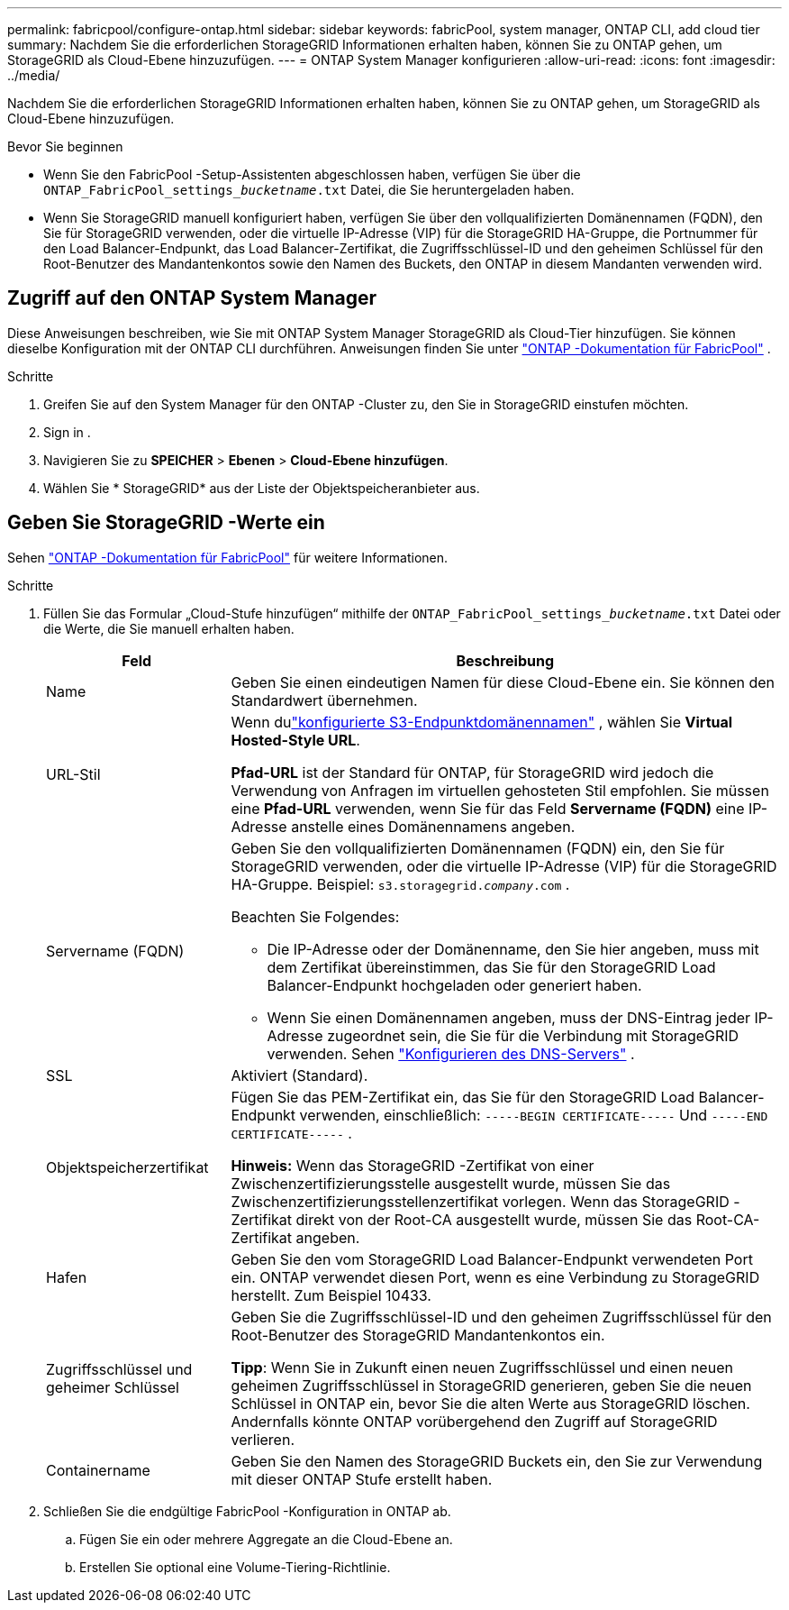 ---
permalink: fabricpool/configure-ontap.html 
sidebar: sidebar 
keywords: fabricPool, system manager, ONTAP CLI, add cloud tier 
summary: Nachdem Sie die erforderlichen StorageGRID Informationen erhalten haben, können Sie zu ONTAP gehen, um StorageGRID als Cloud-Ebene hinzuzufügen. 
---
= ONTAP System Manager konfigurieren
:allow-uri-read: 
:icons: font
:imagesdir: ../media/


[role="lead"]
Nachdem Sie die erforderlichen StorageGRID Informationen erhalten haben, können Sie zu ONTAP gehen, um StorageGRID als Cloud-Ebene hinzuzufügen.

.Bevor Sie beginnen
* Wenn Sie den FabricPool -Setup-Assistenten abgeschlossen haben, verfügen Sie über die `ONTAP_FabricPool_settings___bucketname__.txt` Datei, die Sie heruntergeladen haben.
* Wenn Sie StorageGRID manuell konfiguriert haben, verfügen Sie über den vollqualifizierten Domänennamen (FQDN), den Sie für StorageGRID verwenden, oder die virtuelle IP-Adresse (VIP) für die StorageGRID HA-Gruppe, die Portnummer für den Load Balancer-Endpunkt, das Load Balancer-Zertifikat, die Zugriffsschlüssel-ID und den geheimen Schlüssel für den Root-Benutzer des Mandantenkontos sowie den Namen des Buckets, den ONTAP in diesem Mandanten verwenden wird.




== Zugriff auf den ONTAP System Manager

Diese Anweisungen beschreiben, wie Sie mit ONTAP System Manager StorageGRID als Cloud-Tier hinzufügen.  Sie können dieselbe Konfiguration mit der ONTAP CLI durchführen.  Anweisungen finden Sie unter https://docs.netapp.com/us-en/ontap/fabricpool/index.html["ONTAP -Dokumentation für FabricPool"^] .

.Schritte
. Greifen Sie auf den System Manager für den ONTAP -Cluster zu, den Sie in StorageGRID einstufen möchten.
. Sign in .
. Navigieren Sie zu *SPEICHER* > *Ebenen* > *Cloud-Ebene hinzufügen*.
. Wählen Sie * StorageGRID* aus der Liste der Objektspeicheranbieter aus.




== Geben Sie StorageGRID -Werte ein

Sehen https://docs.netapp.com/us-en/ontap/fabricpool/index.html["ONTAP -Dokumentation für FabricPool"^] für weitere Informationen.

.Schritte
. Füllen Sie das Formular „Cloud-Stufe hinzufügen“ mithilfe der `ONTAP_FabricPool_settings___bucketname__.txt` Datei oder die Werte, die Sie manuell erhalten haben.
+
[cols="1a,3a"]
|===
| Feld | Beschreibung 


 a| 
Name
 a| 
Geben Sie einen eindeutigen Namen für diese Cloud-Ebene ein.  Sie können den Standardwert übernehmen.



 a| 
URL-Stil
 a| 
Wenn dulink:../admin/configuring-s3-api-endpoint-domain-names.html["konfigurierte S3-Endpunktdomänennamen"] , wählen Sie *Virtual Hosted-Style URL*.

*Pfad-URL* ist der Standard für ONTAP, für StorageGRID wird jedoch die Verwendung von Anfragen im virtuellen gehosteten Stil empfohlen.  Sie müssen eine *Pfad-URL* verwenden, wenn Sie für das Feld *Servername (FQDN)* eine IP-Adresse anstelle eines Domänennamens angeben.



 a| 
Servername (FQDN)
 a| 
Geben Sie den vollqualifizierten Domänennamen (FQDN) ein, den Sie für StorageGRID verwenden, oder die virtuelle IP-Adresse (VIP) für die StorageGRID HA-Gruppe. Beispiel:  `s3.storagegrid.__company__.com` .

Beachten Sie Folgendes:

** Die IP-Adresse oder der Domänenname, den Sie hier angeben, muss mit dem Zertifikat übereinstimmen, das Sie für den StorageGRID Load Balancer-Endpunkt hochgeladen oder generiert haben.
** Wenn Sie einen Domänennamen angeben, muss der DNS-Eintrag jeder IP-Adresse zugeordnet sein, die Sie für die Verbindung mit StorageGRID verwenden. Sehen link:configure-dns-server.html["Konfigurieren des DNS-Servers"] .




 a| 
SSL
 a| 
Aktiviert (Standard).



 a| 
Objektspeicherzertifikat
 a| 
Fügen Sie das PEM-Zertifikat ein, das Sie für den StorageGRID Load Balancer-Endpunkt verwenden, einschließlich:
`-----BEGIN CERTIFICATE-----` Und `-----END CERTIFICATE-----` .

*Hinweis:* Wenn das StorageGRID -Zertifikat von einer Zwischenzertifizierungsstelle ausgestellt wurde, müssen Sie das Zwischenzertifizierungsstellenzertifikat vorlegen.  Wenn das StorageGRID -Zertifikat direkt von der Root-CA ausgestellt wurde, müssen Sie das Root-CA-Zertifikat angeben.



 a| 
Hafen
 a| 
Geben Sie den vom StorageGRID Load Balancer-Endpunkt verwendeten Port ein.  ONTAP verwendet diesen Port, wenn es eine Verbindung zu StorageGRID herstellt. Zum Beispiel 10433.



 a| 
Zugriffsschlüssel und geheimer Schlüssel
 a| 
Geben Sie die Zugriffsschlüssel-ID und den geheimen Zugriffsschlüssel für den Root-Benutzer des StorageGRID Mandantenkontos ein.

*Tipp*: Wenn Sie in Zukunft einen neuen Zugriffsschlüssel und einen neuen geheimen Zugriffsschlüssel in StorageGRID generieren, geben Sie die neuen Schlüssel in ONTAP ein, bevor Sie die alten Werte aus StorageGRID löschen.  Andernfalls könnte ONTAP vorübergehend den Zugriff auf StorageGRID verlieren.



 a| 
Containername
 a| 
Geben Sie den Namen des StorageGRID Buckets ein, den Sie zur Verwendung mit dieser ONTAP Stufe erstellt haben.

|===
. Schließen Sie die endgültige FabricPool -Konfiguration in ONTAP ab.
+
.. Fügen Sie ein oder mehrere Aggregate an die Cloud-Ebene an.
.. Erstellen Sie optional eine Volume-Tiering-Richtlinie.



